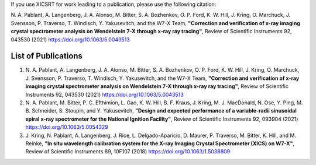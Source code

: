 
If you use XICSRT for work leading to a publication, please use the following
citation:

\N. A. Pablant, A. Langenberg, J. A. Alonso, M. Bitter, S. A. Bozhenkov, O. P. Ford, K. W. Hill, J. Kring, O. Marchuck, J. Svensson, P. Traverso, T. Windisch, Y. Yakusevitch, and the W7-X Team, **"Correction and verification of x-ray imaging crystal spectrometer analysis on Wendelstein 7-X through x-ray ray tracing"**, Review of Scientific Instruments 92, 043530 (2021) https://doi.org/10.1063/5.0043513


List of Publications
====================

#.  \N. \A. Pablant, A. Langenberg, J. A. Alonso, M. Bitter, S. A. Bozhenkov, O. P. Ford, K. W. Hill, J. Kring, O. Marchuck, J. Svensson, P. Traverso, T. Windisch, Y. Yakusevitch, and the W7-X Team, **"Correction and verification of x-ray imaging crystal spectrometer analysis on Wendelstein 7-X through x-ray ray tracing"**, Review of Scientific Instruments 92, 043530 (2021) https://doi.org/10.1063/5.0043513
#.  \N. \A. Pablant, M. Bitter, P. C. Efthimion, L. Gao, K. W. Hill, B. F. Kraus, J. Kring, M. J. MacDonald, N. Ose, Y. Ping, M. B. Schneider, S. Stoupin, and Y. Yakusevitch, **"Design and expected performance of a variable-radii sinusoidal spiral x-ray spectrometer for the National Ignition Facility"**, Review of Scientific Instruments 92, 093904 (2021) https://doi.org/10.1063/5.0054329
#.  \J. Kring, N. Pablant, A. Langenberg, J. Rice, L. Delgado-Aparicio, D. Maurer, P. Traverso, M. Bitter, K. Hill, and M. Reinke, **"In situ wavelength calibration system for the X-ray Imaging Crystal Spectrometer (XICS) on W7-X"**, Review of Scientific Instruments 89, 10F107 (2018) https://doi.org/10.1063/1.5038809


